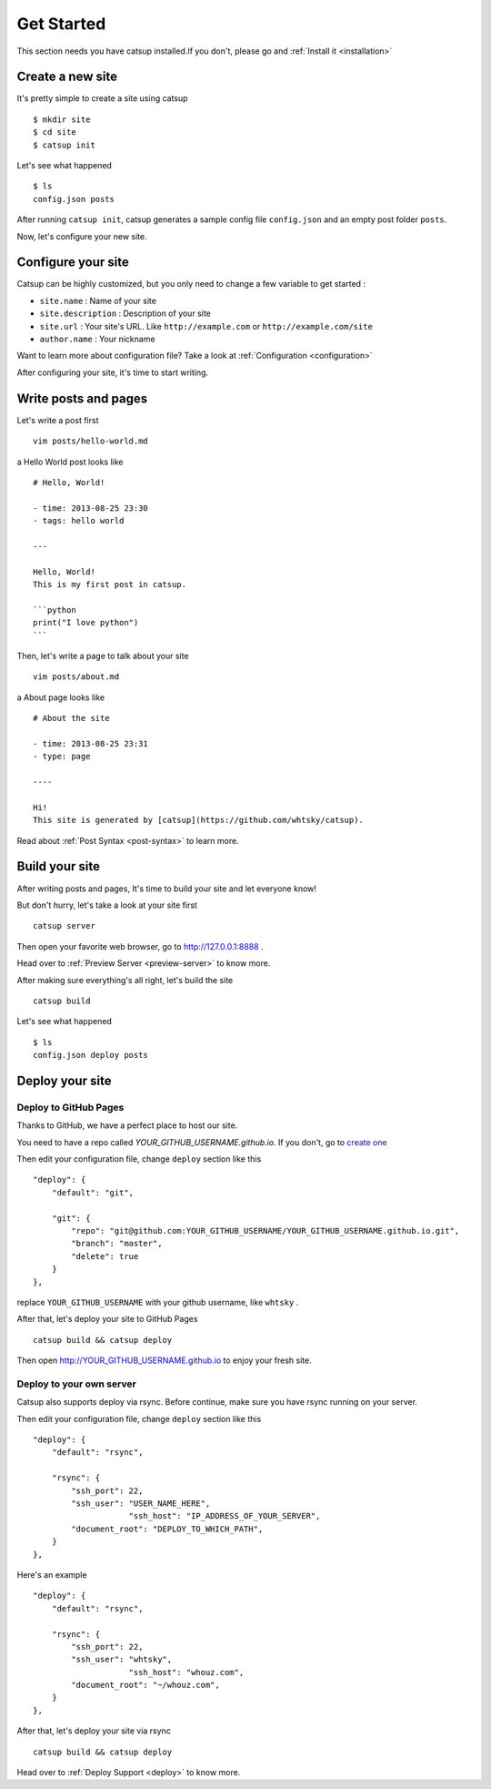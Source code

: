 .. _get-started:

Get Started
================

This section needs you have catsup installed.If you don't, please go and :ref:`Install it <installation>`

Create a new site
-------------------
It's pretty simple to create a site using catsup ::

    $ mkdir site
    $ cd site
    $ catsup init

Let's see what happened ::

    $ ls
    config.json posts

After running ``catsup init``, catsup generates a sample config file ``config.json`` and an empty post folder ``posts``.

Now, let's configure your new site.

Configure your site
-----------------------

Catsup can be highly customized, but you only need to change a few variable to get started :

+ ``site.name`` : Name of your site
+ ``site.description`` : Description of your site
+ ``site.url`` : Your site's URL. Like ``http://example.com`` or ``http://example.com/site``
+ ``author.name`` : Your nickname

Want to learn more about configuration file? Take a look at :ref:`Configuration <configuration>`

After configuring your site, it's time to start writing.

Write posts and pages
-------------------------

Let's write a post first ::

    vim posts/hello-world.md

a Hello World post looks like ::

    # Hello, World!

    - time: 2013-08-25 23:30
    - tags: hello world

    ---

    Hello, World!
    This is my first post in catsup.

    ```python
    print("I love python")
    ```

Then, let's write a page to talk about your site ::

    vim posts/about.md

a About page looks like ::

    # About the site

    - time: 2013-08-25 23:31
    - type: page

    ----

    Hi!
    This site is generated by [catsup](https://github.com/whtsky/catsup).


Read about :ref:`Post Syntax <post-syntax>` to learn more.

Build your site
-----------------
After writing posts and pages, It's time to build your site and let everyone know!

But don't hurry, let's take a look at your site first ::

    catsup server

Then open your favorite web browser, go to http://127.0.0.1:8888 .

Head over to :ref:`Preview Server <preview-server>` to know more.


After making sure everything's all right, let's build the site ::

    catsup build

Let's see what happened ::

    $ ls
    config.json deploy posts


Deploy your site
------------------

Deploy to GitHub Pages
````````````````````````

Thanks to GitHub, we have a perfect place to host our site.

You need to have a repo called `YOUR_GITHUB_USERNAME.github.io`. If you don't, go to `create one <https://github.com/repositories/new>`_


Then edit your configuration file, change ``deploy`` section like this ::

    "deploy": {
        "default": "git",

        "git": {
            "repo": "git@github.com:YOUR_GITHUB_USERNAME/YOUR_GITHUB_USERNAME.github.io.git",
            "branch": "master",
            "delete": true
        }
    },

replace ``YOUR_GITHUB_USERNAME`` with your github username, like ``whtsky`` .

After that, let's deploy your site to GitHub Pages ::

    catsup build && catsup deploy

Then open http://YOUR_GITHUB_USERNAME.github.io to enjoy your fresh site.

Deploy to your own server
```````````````````````````

Catsup also supports deploy via rsync. Before continue, make sure you have rsync running on your server.

Then edit your configuration file, change ``deploy`` section like this ::

    "deploy": {
        "default": "rsync",

        "rsync": {
            "ssh_port": 22,
            "ssh_user": "USER_NAME_HERE",
			"ssh_host": "IP_ADDRESS_OF_YOUR_SERVER",
            "document_root": "DEPLOY_TO_WHICH_PATH",
        }
    },

Here's an example ::

    "deploy": {
        "default": "rsync",

        "rsync": {
            "ssh_port": 22,
            "ssh_user": "whtsky",
			"ssh_host": "whouz.com",
            "document_root": "~/whouz.com",
        }
    },

After that, let's deploy your site via rsync ::

    catsup build && catsup deploy


Head over to :ref:`Deploy Support <deploy>` to know more.
